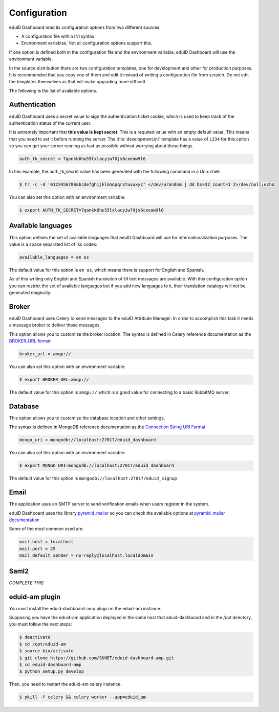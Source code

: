 Configuration
=============

eduID Dashboard read its configuration options from two different sources:

- A configuration file with a INI syntax
- Environment variables. Not all configuration options support this.

If one option is defined both in the configuration file and the environment
variable, eduID Dashboard will use the environment variable.

In the source distribution there are two configuration templates, one
for development and other for production purposes. It is recommended that
you copy one of them and edit it instead of writing a configuration file
from scratch. Do not edit the templates themselves as that will make
upgrading more difficult.

The following is the list of available options.

Authentication
--------------

eduID Dashboard uses a secret value to sign the authentication ticket
cookie, which is used to keep track of the authentication status of the
current user.

It is extremely important that **this value is kept secret**. This
is a required value with an empty default value. This means that
you need to set it before running the server. The
:file:`development.ini` template has a value of ``1234`` for this
option so you can get your server running as fast as possible
without worrying about these things.

.. code-block:: ini

   auth_tk_secret = 7qankk6hu55lxlacyiw70js6cxeaw9l6

In this example, the auth_tk_secret value has been generated
with the following command in a Unix shell:

.. code-block:: text

   $ tr -c -d '0123456789abcdefghijklmnopqrstuvwxyz' </dev/urandom | dd bs=32 count=1 2>/dev/null;echo

You can also set this option with an environment variable:

.. code-block:: bash

   $ export AUTH_TK_SECRET=7qankk6hu55lxlacyiw70js6cxeaw9l6

Available languages
-------------------

This option defines the set of available languages that eduID Dashboard will
use for internationalization purposes. The value is a space separated list
of iso codes:

.. code-block:: ini

   available_languages = en es

The default value for this option is ``en es``, which means there is support
for English and Spanish.

As of this writing only English and Spanish translation of UI text messages
are available. With this configuration option you can restrict the set of
available languages but if you add new languages to it, their translation
catalogs will not be generated magically.

Broker
------

eduID Dashboard uses Celery to send messages to the eduID Attribute Manager.
In order to accomplish this task it needs a message broker to deliver those
messages.

This option allows you to customize the broker location. The syntax is defined
in Celery reference documentation as the
`BROKER_URL format <http://docs.celeryproject.org/en/latest/configuration.html#broker-url>`_

.. code-block:: ini

   broker_url = amqp://

You can also set this option with an environment variable:

.. code-block:: none

   $ export BROKER_URL=amqp://

The default value for this option is ``amqp://`` which is a good value
for connecting to a basic RabbitMQ server.

Database
--------
This option allows you to customize the database location and other settings.

The syntax is defined in MongoDB reference documentation as the
`Connection String URI Format <http://docs.mongodb.org/manual/reference/connection-string/>`_

.. code-block:: ini

   mongo_uri = mongodb://localhost:27017/eduid_dashboard

You can also set this option with an environment variable:

.. code-block:: none

   $ export MONGO_URI=mongodb://localhost:27017/eduid_dashboard

The default value for this option is ``mongodb://localhost:27017/eduid_signup``

Email
-----
The application uses an SMTP server to send verification emails when users
register in the system.

eduID Dashboard uses the library
`pyramid_mailer <https://pypi.python.org/pypi/pyramid_mailer>`_ so you can
check the available options at
`pyramid_mailer documentation <http://docs.pylonsproject.org/projects/pyramid_mailer/en/latest/#configuration>`_

Some of the most common used are:

.. code-block:: ini

   mail.host = localhost
   mail.port = 25
   mail_default_sender = no-reply@localhost.localdomain


Saml2
-----

`COMPLETE THIS`


eduid-am plugin
---------------

You must install the eduid-dashboard-amp plugin in the eduid-am instance.

Supposing you have the eduid-am application deployed in the same host that
eduid-dashboard and in the /opt directory, you must follow the next steps:

.. code-block:: none

   $ deactivate
   $ cd /opt/eduid-am
   $ source bin/activate
   $ git clone https://github.com/SUNET/eduid-dashboard-amp.git
   $ cd eduid-dashboard-amp
   $ python setup.py develop


Then, you need to restart the eduid-am celery instance.

.. code-block:: none

   $ pkill -f celery && celery worker --app=eduid_am

